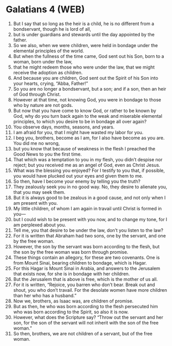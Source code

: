 * Galatians 4 (WEB)
:PROPERTIES:
:ID: WEB/48-GAL04
:END:

1. But I say that so long as the heir is a child, he is no different from a bondservant, though he is lord of all,
2. but is under guardians and stewards until the day appointed by the father.
3. So we also, when we were children, were held in bondage under the elemental principles of the world.
4. But when the fullness of the time came, God sent out his Son, born to a woman, born under the law,
5. that he might redeem those who were under the law, that we might receive the adoption as children.
6. And because you are children, God sent out the Spirit of his Son into your hearts, crying, “Abba, Father!”
7. So you are no longer a bondservant, but a son; and if a son, then an heir of God through Christ.
8. However at that time, not knowing God, you were in bondage to those who by nature are not gods.
9. But now that you have come to know God, or rather to be known by God, why do you turn back again to the weak and miserable elemental principles, to which you desire to be in bondage all over again?
10. You observe days, months, seasons, and years.
11. I am afraid for you, that I might have wasted my labor for you.
12. I beg you, brothers, become as I am, for I also have become as you are. You did me no wrong,
13. but you know that because of weakness in the flesh I preached the Good News to you the first time.
14. That which was a temptation to you in my flesh, you didn’t despise nor reject; but you received me as an angel of God, even as Christ Jesus.
15. What was the blessing you enjoyed? For I testify to you that, if possible, you would have plucked out your eyes and given them to me.
16. So then, have I become your enemy by telling you the truth?
17. They zealously seek you in no good way. No, they desire to alienate you, that you may seek them.
18. But it is always good to be zealous in a good cause, and not only when I am present with you.
19. My little children, of whom I am again in travail until Christ is formed in you—
20. but I could wish to be present with you now, and to change my tone, for I am perplexed about you.
21. Tell me, you that desire to be under the law, don’t you listen to the law?
22. For it is written that Abraham had two sons, one by the servant, and one by the free woman.
23. However, the son by the servant was born according to the flesh, but the son by the free woman was born through promise.
24. These things contain an allegory, for these are two covenants. One is from Mount Sinai, bearing children to bondage, which is Hagar.
25. For this Hagar is Mount Sinai in Arabia, and answers to the Jerusalem that exists now, for she is in bondage with her children.
26. But the Jerusalem that is above is free, which is the mother of us all.
27. For it is written, “Rejoice, you barren who don’t bear. Break out and shout, you who don’t travail. For the desolate women have more children than her who has a husband.”
28. Now we, brothers, as Isaac was, are children of promise.
29. But as then, he who was born according to the flesh persecuted him who was born according to the Spirit, so also it is now.
30. However, what does the Scripture say? “Throw out the servant and her son, for the son of the servant will not inherit with the son of the free woman.”
31. So then, brothers, we are not children of a servant, but of the free woman.

